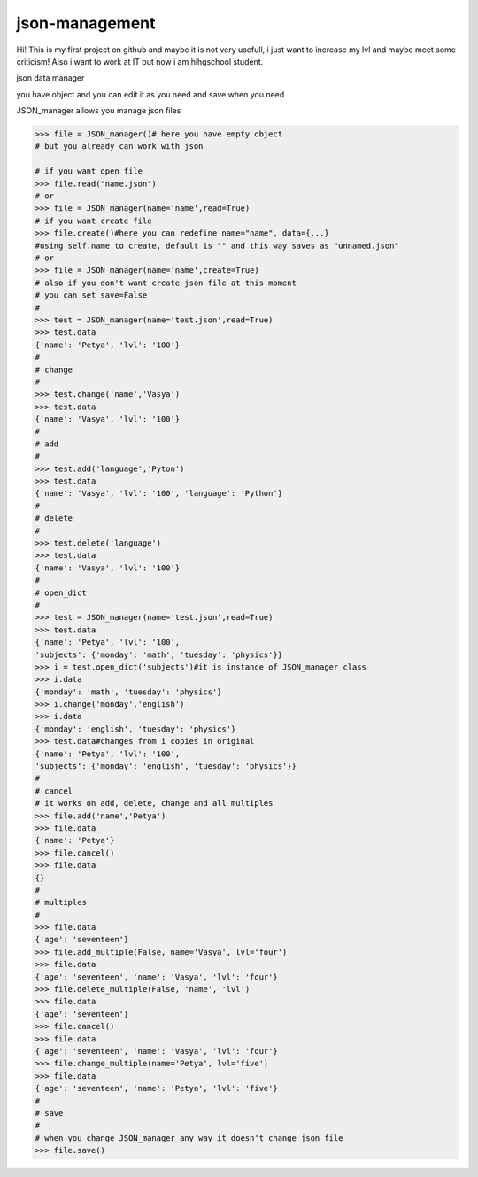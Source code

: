 json-management
===============

Hi! This is my first project on github and maybe it is not very usefull, i just want to increase my lvl and maybe meet some criticism! Also i want to work at IT but now i am hihgschool student.

json data manager 

you have object and you can edit it as you need and save when you need

JSON_manager allows you manage json files

.. code-block:: python

    >>> file = JSON_manager()# here you have empty object
    # but you already can work with json   

    # if you want open file
    >>> file.read("name.json")
    # or
    >>> file = JSON_manager(name='name',read=True)
    # if you want create file
    >>> file.create()#here you can redefine name="name", data={...}
    #using self.name to create, default is "" and this way saves as "unnamed.json"
    # or
    >>> file = JSON_manager(name='name',create=True)
    # also if you don't want create json file at this moment
    # you can set save=False
    #
    >>> test = JSON_manager(name='test.json',read=True)
    >>> test.data
    {'name': 'Petya', 'lvl': '100'}
    #
    # change
    #
    >>> test.change('name','Vasya')
    >>> test.data
    {'name': 'Vasya', 'lvl': '100'}
    #
    # add
    #
    >>> test.add('language','Pyton')
    >>> test.data
    {'name': 'Vasya', 'lvl': '100', 'language': 'Python'}
    #
    # delete
    #
    >>> test.delete('language')
    >>> test.data
    {'name': 'Vasya', 'lvl': '100'}
    #
    # open_dict
    #
    >>> test = JSON_manager(name='test.json',read=True)
    >>> test.data
    {'name': 'Petya', 'lvl': '100',
    'subjects': {'monday': 'math', 'tuesday': 'physics'}}
    >>> i = test.open_dict('subjects')#it is instance of JSON_manager class
    >>> i.data
    {'monday': 'math', 'tuesday': 'physics'}
    >>> i.change('monday','english')
    >>> i.data
    {'monday': 'english', 'tuesday': 'physics'}
    >>> test.data#changes from i copies in original
    {'name': 'Petya', 'lvl': '100', 
    'subjects': {'monday': 'english', 'tuesday': 'physics'}}
    #
    # cancel
    # it works on add, delete, change and all multiples
    >>> file.add('name','Petya')
    >>> file.data
    {'name': 'Petya'}
    >>> file.cancel()
    >>> file.data
    {}
    #
    # multiples
    #
    >>> file.data
    {'age': 'seventeen'}
    >>> file.add_multiple(False, name='Vasya', lvl='four')
    >>> file.data
    {'age': 'seventeen', 'name': 'Vasya', 'lvl': 'four'}
    >>> file.delete_multiple(False, 'name', 'lvl')
    >>> file.data
    {'age': 'seventeen'}
    >>> file.cancel()
    >>> file.data
    {'age': 'seventeen', 'name': 'Vasya', 'lvl': 'four'}
    >>> file.change_multiple(name='Petya', lvl='five')
    >>> file.data
    {'age': 'seventeen', 'name': 'Petya', 'lvl': 'five'}
    #
    # save
    #
    # when you change JSON_manager any way it doesn't change json file
    >>> file.save()
    
